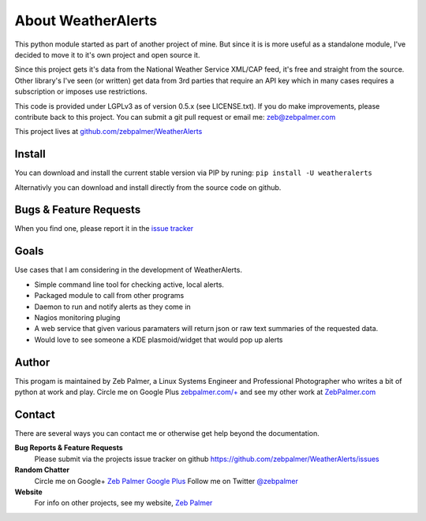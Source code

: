 About WeatherAlerts
*********************

This python module started as part of another project of mine. But since it is
is more useful as a standalone module, I've decided to move it to it's own
project and open source it. 

Since this project gets it's data from the National Weather Service XML/CAP
feed, it's free and straight from the source. Other library's I've seen (or
written) get data from 3rd parties that require an API key which in many
cases requires a subscription or imposes use restrictions.

This code is provided under LGPLv3 as of version 0.5.x (see LICENSE.txt). 
If you do make improvements, please contribute back to this project. 
You can submit a git pull request or email me: zeb@zebpalmer.com

This project lives at `github.com/zebpalmer/WeatherAlerts <http://github.com/zebpalmer/WeatherAlerts>`_

Install
========
You can download and install the current stable version via PIP by runing:  ``pip install -U weatheralerts``

Alternativly you can download and install directly from the source code on github.



Bugs & Feature Requests
========================
When you find one, please report it in the `issue tracker <http://github.com/zebpalmer/WeatherAlerts/issues>`_


Goals
======
Use cases that I am considering in the development of WeatherAlerts.

- Simple command line tool for checking active, local alerts.
- Packaged module to call from other programs
- Daemon to run and notify alerts as they come in
- Nagios monitoring pluging
- A web service that given various paramaters will return json or raw text summaries of the requested data.
- Would love to see someone a KDE plasmoid/widget that would pop up alerts




Author
=======
This progam is maintained by Zeb Palmer, a Linux Systems Engineer and Professional Photographer who writes a bit of
python at work and play. Circle me on Google Plus `zebpalmer.com/+ <http://zebpalmer.com/+>`_ and see my other work at
`ZebPalmer.com <http://www.zebpalmer.com>`_

Contact
==========

There are several ways you can contact me or otherwise get help beyond the documentation.

**Bug Reports & Feature Requests**
  Please submit via the projects issue tracker on github https://github.com/zebpalmer/WeatherAlerts/issues

**Random Chatter**
  Circle me on Google+ `Zeb Palmer Google Plus <https://plus.google.com/u/0/105137345884947048400/>`_
  Follow me on Twitter `@zebpalmer <http://twitter.com/zebpalmer>`_

**Website**
  For info on other projects, see my website, `Zeb Palmer <http://www.zebpalmer.com>`_

